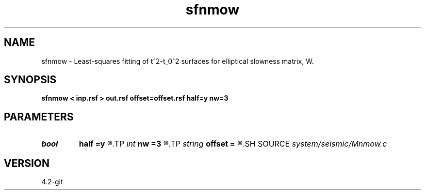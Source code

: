 .TH sfnmow 1  "APRIL 2023" Madagascar "Madagascar Manuals"
.SH NAME
sfnmow \- Least-squares fitting of t^2-t_0^2 surfaces for elliptical slowness matrix, W.
.SH SYNOPSIS
.B sfnmow < inp.rsf > out.rsf offset=offset.rsf half=y nw=3
.SH PARAMETERS
.PD 0
.TP
.I bool   
.B half
.B =y
.R  [y/n]	if y, the second axis is half-offset instead of full offset
.TP
.I int    
.B nw
.B =3
.R  
.TP
.I string 
.B offset
.B =
.R  	If offset file is provided, it must be of the form:(auxiliary input file name)
.SH SOURCE
.I system/seismic/Mnmow.c
.SH VERSION
4.2-git
